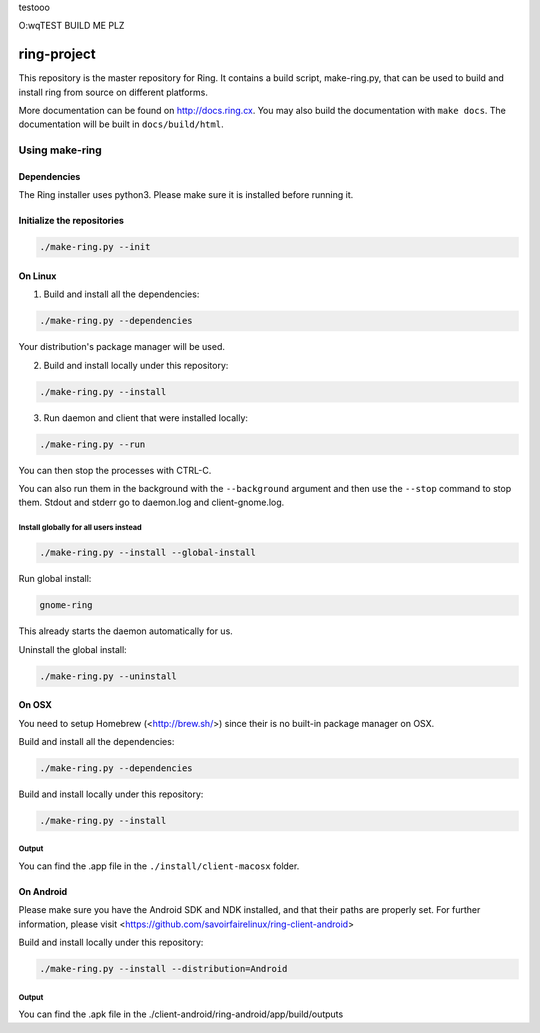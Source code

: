 testooo

O:wqTEST BUILD ME PLZ

ring-project
============

This repository is the master repository for Ring. It contains a build script, make-ring.py,
that can be used to build and install ring from source on different platforms.

More documentation can be found on http://docs.ring.cx. You may also build the documentation
with ``make docs``. The documentation will be built in ``docs/build/html``.

Using make-ring
###############

Dependencies
------------

The Ring installer uses python3. Please make sure it is installed before running it.

Initialize the repositories
---------------------------

.. code-block:: bash

    ./make-ring.py --init

On Linux
--------

1. Build and install all the dependencies:

.. code-block:: bash

    ./make-ring.py --dependencies

Your distribution's package manager will be used.

2. Build and install locally under this repository:

.. code-block:: bash

    ./make-ring.py --install

3. Run daemon and client that were installed locally:

.. code-block:: bash

	./make-ring.py --run

You can then stop the processes with CTRL-C.

You can also run them in the background with the ``--background`` argument and then use the ``--stop`` command to stop them. Stdout and stderr go to daemon.log and client-gnome.log.

Install globally for all users instead
''''''''''''''''''''''''''''''''''''''

.. code-block:: bash

    ./make-ring.py --install --global-install

Run global install:

.. code-block:: bash

    gnome-ring

This already starts the daemon automatically for us.

Uninstall the global install:

.. code-block:: bash

    ./make-ring.py --uninstall

On OSX
------

You need to setup Homebrew (<http://brew.sh/>) since their is no built-in package manager on OSX.

Build and install all the dependencies:

.. code-block:: bash

    ./make-ring.py --dependencies


Build and install locally under this repository:

.. code-block:: bash

    ./make-ring.py --install

Output
''''''

You can find the .app file in the ``./install/client-macosx`` folder.

On Android
----------

Please make sure you have the Android SDK and NDK installed, and that their paths are properly set. For further information, please visit <https://github.com/savoirfairelinux/ring-client-android>

Build and install locally under this repository:

.. code-block:: bash

    ./make-ring.py --install --distribution=Android

Output
''''''

You can find the .apk file in the ./client-android/ring-android/app/build/outputs
